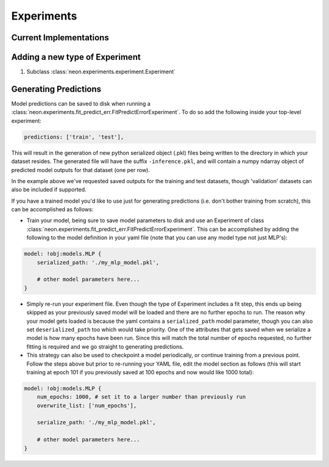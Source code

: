 .. ---------------------------------------------------------------------------
.. Copyright 2014 Nervana Systems Inc.
.. Licensed under the Apache License, Version 2.0 (the "License");
.. you may not use this file except in compliance with the License.
.. You may obtain a copy of the License at
..
..      http://www.apache.org/licenses/LICENSE-2.0
..
.. Unless required by applicable law or agreed to in writing, software
.. distributed under the License is distributed on an "AS IS" BASIS,
.. WITHOUT WARRANTIES OR CONDITIONS OF ANY KIND, either express or implied.
.. See the License for the specific language governing permissions and
.. limitations under the License.
.. ---------------------------------------------------------------------------

Experiments
===========

Current Implementations
-----------------------

.. autosummary::
   :toctree: generated/

   neon.experiments.experiment.Experiment
   neon.experiments.fit.FitExperiment
   neon.experiments.fit_predict_err.FitPredictErrorExperiment
   neon.experiments.check_grad.GradientChecker

.. _extending_experiment:

Adding a new type of Experiment
-------------------------------

#. Subclass :class:`neon.experiments.experiment.Experiment`

.. _gen_predictions:

Generating Predictions
----------------------
Model predictions can be saved to disk when running a
:class:`neon.experiments.fit_predict_err.FitPredictErrorExperiment`.  To do so
add the following inside your top-level experiment:

.. code-block:: yaml

    predictions: ['train', 'test'],

This will result in the generation of new python serialized object (.pkl)
files being written to the directory in which your dataset resides.  The
generated file will have the suffix ``-inference.pkl``, and will contain a
numpy ndarray object of predicted model outputs for that dataset (one per row).

In the example above we've requested saved outputs for the training and test
datasets, though 'validation' datasets can also be included if supported.

If you have a trained model you'd like to use just for generating predictions
(i.e. don't bother training from scratch), this can be accomplished as follows:

* Train your model, being sure to save model parameters to disk and use an
  Experiment of class
  :class:`neon.experiments.fit_predict_err.FitPredictErrorExperiment`.
  This can be accomplished by adding the following to the model definition in
  your yaml file (note that you can use any model type not just MLP's):

.. code-block:: yaml

    model: !obj:models.MLP {
        serialized_path: './my_mlp_model.pkl',

        # other model parameters here...
    }

* Simply re-run your experiment file.  Even though the type of Experiment
  includes a fit step, this ends up being skipped as your previously saved
  model will be loaded and there are no further epochs to run.  The reason why
  your model gets loaded is because the yaml contains a ``serialized_path``
  model parameter, though you can also set ``deserialized_path`` too which
  would take priority.  One of the attributes that gets saved when we
  serialize a model is how many epochs have been run.  Since this will match
  the total number of epochs requested, no further fitting is required and we
  go straight to generating predictions.

* This strategy can also be used to checkpoint a model periodically, or
  continue training from a previous point.  Follow the steps above but prior
  to re-running your YAML file, edit the model section as follows (this will
  start training at epoch 101 if you previously saved at 100 epochs and now
  would like 1000 total):

.. code-block:: yaml

    model: !obj:models.MLP {
        num_epochs: 1000, # set it to a larger number than previously run
        overwrite_list: ['num_epochs'],

        serialize_path: './my_mlp_model.pkl',

        # other model parameters here...
    }
